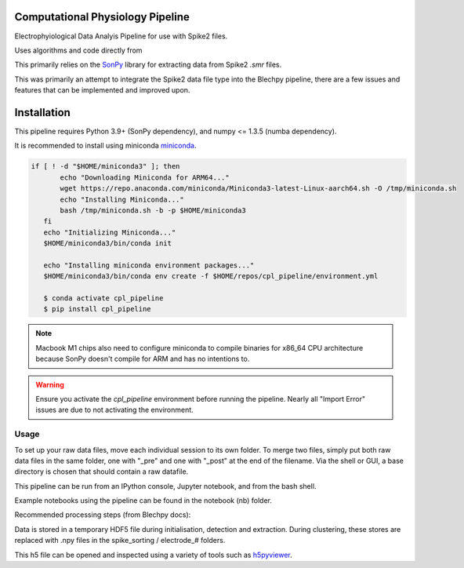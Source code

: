 ==================
Computational Physiology Pipeline
==================

Electrophyiological Data Analyis Pipeline for use with Spike2 files.

Uses algorithms and code directly from 

.. image:: https://readthedocs.org/projects/cpl-pipeline/badge/?version=latest
    :target: https://cpl-pipeline.readthedocs.io/en/latest/?badge=latest
    :alt: Documentation Status

This primarily relies on the `SonPy <https://github.com/divieira/sonpy/>`_ library for 
extracting data from Spike2 `.smr` files.

This was primarily an attempt to integrate the Spike2 data file type into the Blechpy pipeline,
there are a few issues and features that can be implemented and improved upon.

.. _install:

============
Installation
============

This pipeline requires Python 3.9+ (SonPy dependency), and numpy <= 1.3.5 (numba dependency).

It is recommended to install using miniconda `miniconda <https://docs.conda.io/en/latest/miniconda.html>`_.

.. code-block:: bash

 if [ ! -d "$HOME/miniconda3" ]; then
        echo "Downloading Miniconda for ARM64..."
        wget https://repo.anaconda.com/miniconda/Miniconda3-latest-Linux-aarch64.sh -O /tmp/miniconda.sh
        echo "Installing Miniconda..."
        bash /tmp/miniconda.sh -b -p $HOME/miniconda3
    fi
    echo "Initializing Miniconda..."
    $HOME/miniconda3/bin/conda init

    echo "Installing miniconda environment packages..."
    $HOME/miniconda3/bin/conda env create -f $HOME/repos/cpl_pipeline/environment.yml

    $ conda activate cpl_pipeline
    $ pip install cpl_pipeline

.. note::
    Macbook M1 chips also need to configure miniconda to compile binaries for x86_64 CPU architecture because
    SonPy doesn't compile for ARM and has no intentions to.

.. warning::
    Ensure you activate the `cpl_pipeline` environment before running the pipeline.
    Nearly all "Import Error" issues are due to not activating the environment.


Usage
=====

To set up your raw data files, move each individual session to its own folder.
To merge two files, simply put both raw data files in the same folder, one with "_pre" and one with "_post" at the end of the filename. Via the shell or GUI, a base directory is chosen that should contain a raw datafile.

This pipeline can be run from an IPython console, Jupyter notebook, and from the bash shell.

Example notebooks using the pipeline can be found in the notebook (nb) folder.

Recommended processing steps (from Blechpy docs):

.. code-block:: python
    import cpl_pipeline

    dat = cpl_pipeline.Dataset('/path/to/data/dir/') # This will open a dialog box, select the directory/folder containing your .smr file(s)
    dat.initParams(data_quality='hp') # follow GUI prompts. 
    dat.extract_data()          # Extracts raw data into HDF5 store
    dat.create_trial_list()     # Creates table of digital input triggers
    dat.mark_dead_channels()    # View traces and label electrodes as dead, or just pass list of dead channels
    dat.common_average_reference() # Use common average referencing on data. Repalces raw with referenced data in HDF5 store
    dat.detect_spikes()        # Detect spikes in data. Replaces raw data with spike data in HDF5 store
    dat.blech_clust_run(umap=True)       # Cluster data using GMM
    dat.sort_spikes(electrode_number) # Split, merge and label clusters as units. Follow GUI prompts. Perform this for every electrode
    dat.post_sorting() #run this after you finish sorting all electrodes
    dat.make_PSTH_plots() #optional: make PSTH plots for all units 
    dat.make_raster_plots() #optional: make raster plots for all units

.. code-block:: bash
    $ python -m cpl_pipeline --help


Data is stored in a temporary HDF5 file during initialisation, detection and extraction. During clustering, these stores are replaced with .npy files
in the spike_sorting / electrode_# folders.

This h5 file can be opened and inspected using a variety of tools such as `h5pyviewer <https://myhdf5.hdfgroup.org/>`_.